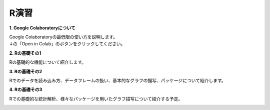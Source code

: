 =======================
 R演習
=======================

**1. Google Colaboratoryについて**

| Google Colaboratoryの最低限の使い方を説明します。
| ↓の「Open in Colab」のボタンをクリックしてください。

.. image:: _static/images/programming/colab-badge.svg
   :target: https://colab.research.google.com/github/slt666666/basic_informatics_2022/blob/master/source/_static/colab_notebook/RL01.ipynb

**2. Rの基礎その1**

Rの基礎的な機能について紹介します。

.. image:: _static/images/programming/colab-badge.svg
   :target: https://colab.research.google.com/github/slt666666/basic_info_2023/blob/master/source/_static/colab_notebook/RL02.ipynb

**3. Rの基礎その2**

Rでのデータを読み込み方、データフレームの扱い、基本的なグラフの描写、パッケージについて紹介します。

.. image:: _static/images/programming/colab-badge.svg
   :target: https://colab.research.google.com/github/slt666666/basic_info_2023/blob/master/source/_static/colab_notebook/RL03.ipynb

**4. Rの基礎その3**

Rでの基礎的な統計解析、様々なパッケージを用いたグラフ描写について紹介する予定。

.. image:: _static/images/programming/colab-badge.svg
   :target: https://colab.research.google.com/github/slt666666/basic_info_2023/blob/master/source/_static/colab_notebook/RL04.ipynb



